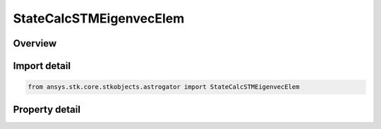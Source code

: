 StateCalcSTMEigenvecElem
========================

.. py:class:: ansys.stk.core.stkobjects.astrogator.StateCalcSTMEigenvecElem

   Bases: :py:class:`~ansys.stk.core.stkobjects.astrogator.IComponentInfo`, :py:class:`~ansys.stk.core.stkobjects.astrogator.ICloneable`

   Cartesian STM Eigenvector Calc objects.

.. py:currentmodule:: StateCalcSTMEigenvecElem

Overview
--------

.. tab-set::

    .. tab-item:: Properties
        
        .. list-table::
            :header-rows: 0
            :widths: auto

            * - :py:attr:`~ansys.stk.core.stkobjects.astrogator.StateCalcSTMEigenvecElem.coord_system_name`
              - Gets or sets the coordinate system within which the element is defined.
            * - :py:attr:`~ansys.stk.core.stkobjects.astrogator.StateCalcSTMEigenvecElem.eigenvector_number`
              - Gets or sets the number identifying one of the six Eigenvectors.
            * - :py:attr:`~ansys.stk.core.stkobjects.astrogator.StateCalcSTMEigenvecElem.state_variable`
              - Gets or sets the variable identifying the component within an Eigenvector.
            * - :py:attr:`~ansys.stk.core.stkobjects.astrogator.StateCalcSTMEigenvecElem.eigenvector_complex_part`
              - Whether this value represents the real or imaginary part of an Eigenvector element.



Import detail
-------------

.. code-block:: python

    from ansys.stk.core.stkobjects.astrogator import StateCalcSTMEigenvecElem


Property detail
---------------

.. py:property:: coord_system_name
    :canonical: ansys.stk.core.stkobjects.astrogator.StateCalcSTMEigenvecElem.coord_system_name
    :type: str

    Gets or sets the coordinate system within which the element is defined.

.. py:property:: eigenvector_number
    :canonical: ansys.stk.core.stkobjects.astrogator.StateCalcSTMEigenvecElem.eigenvector_number
    :type: STMEigenNumber

    Gets or sets the number identifying one of the six Eigenvectors.

.. py:property:: state_variable
    :canonical: ansys.stk.core.stkobjects.astrogator.StateCalcSTMEigenvecElem.state_variable
    :type: STMPerturbationVariables

    Gets or sets the variable identifying the component within an Eigenvector.

.. py:property:: eigenvector_complex_part
    :canonical: ansys.stk.core.stkobjects.astrogator.StateCalcSTMEigenvecElem.eigenvector_complex_part
    :type: ComplexNumber

    Whether this value represents the real or imaginary part of an Eigenvector element.


